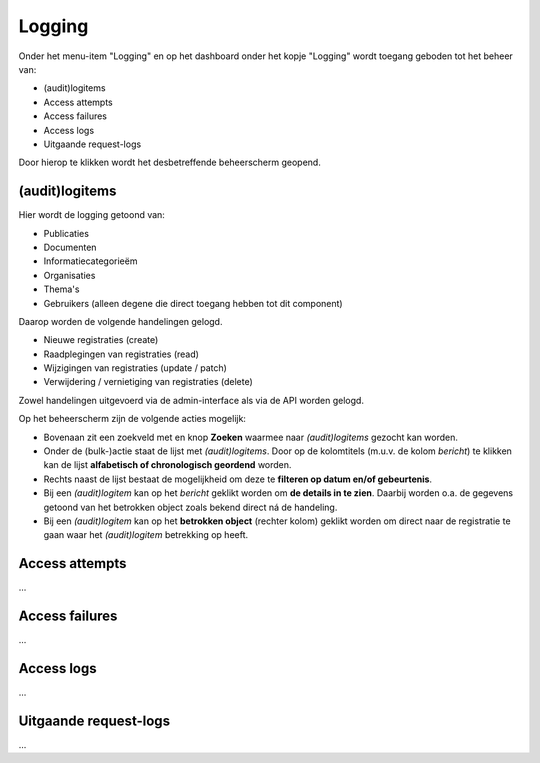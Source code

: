 .. _admin_logging_index:

Logging
=======

Onder het menu-item "Logging" en op het dashboard onder het kopje "Logging" wordt toegang geboden tot het beheer van:

* (audit)logitems
* Access attempts
* Access failures
* Access logs
* Uitgaande request-logs

Door hierop te klikken wordt het desbetreffende beheerscherm geopend.

(audit)logitems
---------------
Hier wordt de logging getoond van:

* Publicaties
* Documenten
* Informatiecategorieëm
* Organisaties
* Thema's
* Gebruikers (alleen degene die direct toegang hebben tot dit component)

Daarop worden de volgende handelingen gelogd. 

* Nieuwe registraties (create)
* Raadplegingen van registraties (read)
* Wijzigingen van registraties (update / patch)
* Verwijdering / vernietiging van registraties (delete)

Zowel handelingen uitgevoerd via de admin-interface als via de API worden gelogd.

Op het beheerscherm zijn de volgende acties mogelijk:

* Bovenaan zit een zoekveld met en knop **Zoeken** waarmee naar *(audit)logitems* gezocht kan worden.
* Onder de (bulk-)actie staat de lijst met *(audit)logitems*. Door op de kolomtitels (m.u.v. de kolom `bericht`) te klikken kan de lijst **alfabetisch of chronologisch geordend** worden. 
* Rechts naast de lijst bestaat de mogelijkheid om deze te **filteren op datum en/of gebeurtenis**.
* Bij een *(audit)logitem* kan op het `bericht` geklikt worden om **de details in te zien**. Daarbij worden o.a. de gegevens getoond van het betrokken object zoals bekend direct ná de handeling.
* Bij een *(audit)logitem* kan op het **betrokken object** (rechter kolom) geklikt worden om direct naar de registratie te gaan waar het *(audit)logitem* betrekking op heeft.

Access attempts
---------------

...

Access failures
---------------

...

Access logs
-----------

...

Uitgaande request-logs
----------------------

...
